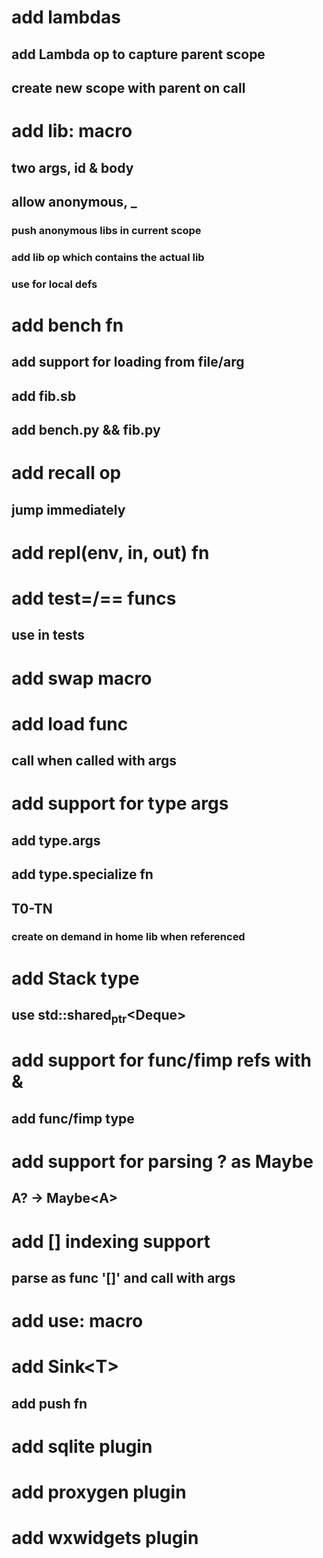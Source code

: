 * add lambdas
** add Lambda op to capture parent scope
** create new scope with parent on call
* add lib: macro
** two args, id & body
** allow anonymous, _
*** push anonymous libs in current scope
*** add lib op which contains the actual lib
*** use for local defs
* add bench fn
** add support for loading from file/arg
** add fib.sb
** add bench.py && fib.py
* add recall op
** jump immediately
* add repl(env, in, out) fn
* add test=/== funcs
** use in tests
* add swap macro
* add load func
** call when called with args
* add support for type args
** add type.args
** add type.specialize fn
** T0-TN
*** create on demand in home lib when referenced
* add Stack type
** use std::shared_ptr<Deque>
* add support for func/fimp refs with &
** add func/fimp type
* add support for parsing ? as Maybe
** A? -> Maybe<A>
* add [] indexing support
** parse as func '[]' and call with args

* add use: macro
* add Sink<T>
** add push fn
* add sqlite plugin
* add proxygen plugin
* add wxwidgets plugin
